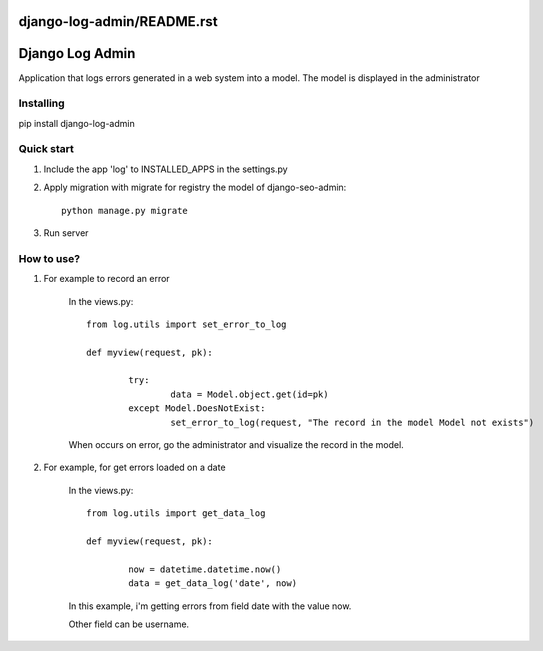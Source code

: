 django-log-admin/README.rst
================
Django Log Admin
================

Application that logs errors generated in a web system into a model. The model is displayed in the administrator

Installing
----------

pip install django-log-admin

Quick start
-----------

1. Include the app 'log' to INSTALLED_APPS in the settings.py
		
2. Apply migration with migrate for registry the model of django-seo-admin::

	python manage.py migrate

3. Run server

How to use?
-----------

1. For example to record an error

	In the views.py::
		
		from log.utils import set_error_to_log

		def myview(request, pk):

			try:
				data = Model.object.get(id=pk)
			except Model.DoesNotExist:
				set_error_to_log(request, "The record in the model Model not exists")

	When occurs on error, go the administrator and visualize the record in the model.

2. For example, for get errors loaded on a date
	
	In the views.py::

		from log.utils import get_data_log

		def myview(request, pk):

			now = datetime.datetime.now()
			data = get_data_log('date', now)

	In this example, i'm getting errors from field date with the value now.

	Other field can be username.